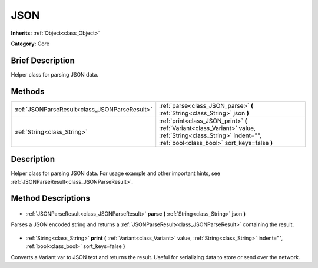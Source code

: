 .. Generated automatically by doc/tools/makerst.py in Godot's source tree.
.. DO NOT EDIT THIS FILE, but the JSON.xml source instead.
.. The source is found in doc/classes or modules/<name>/doc_classes.

.. _class_JSON:

JSON
====

**Inherits:** :ref:`Object<class_Object>`

**Category:** Core

Brief Description
-----------------

Helper class for parsing JSON data.

Methods
-------

+------------------------------------------------+----------------------------------------------------------------------------------------------------------------------------------------------------------------+
| :ref:`JSONParseResult<class_JSONParseResult>`  | :ref:`parse<class_JSON_parse>` **(** :ref:`String<class_String>` json **)**                                                                                    |
+------------------------------------------------+----------------------------------------------------------------------------------------------------------------------------------------------------------------+
| :ref:`String<class_String>`                    | :ref:`print<class_JSON_print>` **(** :ref:`Variant<class_Variant>` value, :ref:`String<class_String>` indent="", :ref:`bool<class_bool>` sort_keys=false **)** |
+------------------------------------------------+----------------------------------------------------------------------------------------------------------------------------------------------------------------+

Description
-----------

Helper class for parsing JSON data. For usage example and other important hints, see :ref:`JSONParseResult<class_JSONParseResult>`.

Method Descriptions
-------------------

  .. _class_JSON_parse:

- :ref:`JSONParseResult<class_JSONParseResult>` **parse** **(** :ref:`String<class_String>` json **)**

Parses a JSON encoded string and returns a :ref:`JSONParseResult<class_JSONParseResult>` containing the result.

  .. _class_JSON_print:

- :ref:`String<class_String>` **print** **(** :ref:`Variant<class_Variant>` value, :ref:`String<class_String>` indent="", :ref:`bool<class_bool>` sort_keys=false **)**

Converts a Variant var to JSON text and returns the result. Useful for serializing data to store or send over the network.

